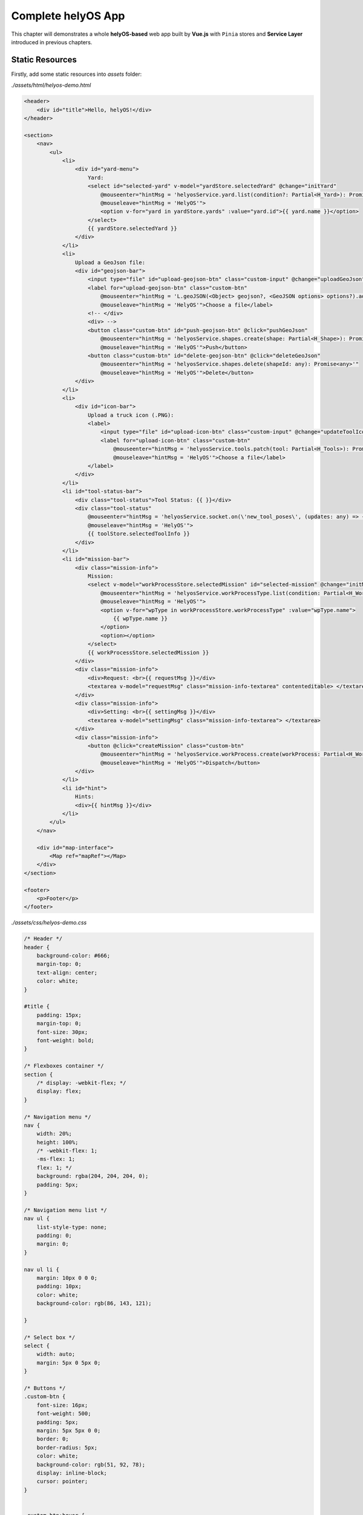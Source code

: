 Complete helyOS App
===================
This chapter will demonstrates a whole **helyOS-based** web app built by **Vue.js** with ``Pinia`` stores and **Service Layer** introduced in previous chapters.

Static Resources
----------------

Firstly, add some static resources into *assets* folder:

*./assets/html/helyos-demo.html*

.. code:: 

    <header>
        <div id="title">Hello, helyOS!</div>
    </header>

    <section>
        <nav>
            <ul>
                <li>
                    <div id="yard-menu">
                        Yard:
                        <select id="selected-yard" v-model="yardStore.selectedYard" @change="initYard"
                            @mouseenter="hintMsg = 'helyosService.yard.list(condition?: Partial<H_Yard>): Promise<H_Yard[]>'"
                            @mouseleave="hintMsg = 'HelyOS'">
                            <option v-for="yard in yardStore.yards" :value="yard.id">{{ yard.name }}</option>
                        </select>
                        {{ yardStore.selectedYard }}
                    </div>
                </li>
                <li>
                    Upload a GeoJson file:
                    <div id="geojson-bar">
                        <input type="file" id="upload-geojson-btn" class="custom-input" @change="uploadGeoJson">
                        <label for="upload-geojson-btn" class="custom-btn"
                            @mouseenter="hintMsg = 'L.geoJSON(<Object> geojson?, <GeoJSON options> options?).addTo(map)'"
                            @mouseleave="hintMsg = 'HelyOS'">Choose a file</label>
                        <!-- </div>
                        <div> -->
                        <button class="custom-btn" id="push-geojson-btn" @click="pushGeoJson"
                            @mouseenter="hintMsg = 'helyosService.shapes.create(shape: Partial<H_Shape>): Promise<any>'"
                            @mouseleave="hintMsg = 'HelyOS'">Push</button>
                        <button class="custom-btn" id="delete-geojson-btn" @click="deleteGeoJson"
                            @mouseenter="hintMsg = 'helyosService.shapes.delete(shapeId: any): Promise<any>'"
                            @mouseleave="hintMsg = 'HelyOS'">Delete</button>
                    </div>
                </li>
                <li>
                    <div id="icon-bar">
                        Upload a truck icon (.PNG):
                        <label>
                            <input type="file" id="upload-icon-btn" class="custom-input" @change="updateToolIcon">
                            <label for="upload-icon-btn" class="custom-btn"
                                @mouseenter="hintMsg = 'helyosService.tools.patch(tool: Partial<H_Tools>): Promise<any>'"
                                @mouseleave="hintMsg = 'HelyOS'">Choose a file</label>
                        </label>
                    </div>
                </li>
                <li id="tool-status-bar">
                    <div class="tool-status">Tool Status: {{ }}</div>
                    <div class="tool-status"
                        @mouseenter="hintMsg = 'helyosService.socket.on(\'new_tool_poses\', (updates: any) => { console.log(updates); }'"
                        @mouseleave="hintMsg = 'HelyOS'">
                        {{ toolStore.selectedToolInfo }}
                    </div>
                </li>
                <li id="mission-bar">
                    <div class="mission-info">
                        Mission:
                        <select v-model="workProcessStore.selectedMission" id="selected-mission" @change="initMission"
                            @mouseenter="hintMsg = 'helyosService.workProcessType.list(condition: Partial<H_WorkProcessType>): Promise<any>'"
                            @mouseleave="hintMsg = 'HelyOS'">
                            <option v-for="wpType in workProcessStore.workProcessType" :value="wpType.name">
                                {{ wpType.name }}
                            </option>
                            <option></option>
                        </select>
                        {{ workProcessStore.selectedMission }}
                    </div>
                    <div class="mission-info">
                        <div>Request: <br>{{ requestMsg }}</div>
                        <textarea v-model="requestMsg" class="mission-info-textarea" contenteditable> </textarea>
                    </div>
                    <div class="mission-info">
                        <div>Setting: <br>{{ settingMsg }}</div>
                        <textarea v-model="settingMsg" class="mission-info-textarea"> </textarea>
                    </div>
                    <div class="mission-info">
                        <button @click="createMission" class="custom-btn"
                            @mouseenter="hintMsg = 'helyosService.workProcess.create(workProcess: Partial<H_WorkProcess>): Promise<any>'"
                            @mouseleave="hintMsg = 'HelyOS'">Dispatch</button>
                    </div>
                </li>
                <li id="hint">
                    Hints:
                    <div>{{ hintMsg }}</div>
                </li>
            </ul>
        </nav>

        <div id="map-interface">
            <Map ref="mapRef"></Map>
        </div>
    </section>

    <footer>
        <p>Footer</p>
    </footer>

*./assets/css/helyos-demo.css*

.. code:: css

    /* Header */
    header {
        background-color: #666;
        margin-top: 0;
        text-align: center;
        color: white;
    }

    #title {
        padding: 15px;
        margin-top: 0;
        font-size: 30px;
        font-weight: bold;
    }

    /* Flexboxes container */
    section {
        /* display: -webkit-flex; */
        display: flex;
    }

    /* Navigation menu */
    nav {
        width: 20%;
        height: 100%;
        /* -webkit-flex: 1;
        -ms-flex: 1;
        flex: 1; */
        background: rgba(204, 204, 204, 0);
        padding: 5px;
    }

    /* Navigation menu list */
    nav ul {
        list-style-type: none;
        padding: 0;
        margin: 0;
    }

    nav ul li {
        margin: 10px 0 0 0;
        padding: 10px;
        color: white;
        background-color: rgb(86, 143, 121);

    }

    /* Select box */
    select {
        width: auto;
        margin: 5px 0 5px 0;
    }

    /* Buttons */
    .custom-btn {
        font-size: 16px;
        font-weight: 500;
        padding: 5px;
        margin: 5px 5px 0 0;
        border: 0;
        border-radius: 5px;
        color: white;
        background-color: rgb(51, 92, 78);
        display: inline-block;
        cursor: pointer;
    }


    .custom-btn:hover {
        background-color: rgb(245, 86, 12);
    }

    .custom-input {
        width: 0.1px;
        height: 0.1px;
        opacity: 0;
        overflow: hidden;
        position: absolute;
        z-index: -1;
    }

    /* Tool status information panel */
    .tool-status {
        margin: 5px;
        line-height: 1.5;
    }


    /* Mission dialogue */
    .mission-info {
        word-wrap: break-word;
        margin: 5px;
    }

    .mission-info-textarea {
        margin-top: 5px;
        height: 60px;
        width: 100%;
    }

    /* Hint */
    .hint {
        display: block;
    }

    /* Right volume */
    #map-interface {
        /* -webkit-flex: 3;
        -ms-flex: 3;
        flex: 3; */
        width: 80%;
        height: 90vh;
        /* background-color: rgb(63, 64, 65); */
        padding: 0px;
    }

    /* Footer */
    footer {
        background-color: #777;
        padding: 5px;
        text-align: center;
        color: white;
    }

helyOS Interface
----------------

To initialize the connection and data fetching, you have to improve *Login.vue* a bit, which was built in :ref:`Web Interface and Routing<WebInterfaceAndRouting>` before.

Make sure to initialize helyOS connection and data fetching after login token confirmed.

*./components/Login.vue*

.. code::

    <template>
        <div class="login-form">
            <h1>Welcome to helyOS hello-world application</h1>
            <div>Username:
                <input type="text" v-model="loginForm.username" placeholder="user name" />
            </div>
            <div>Password:
                <input type="password" v-model="loginForm.password" placeholder="password" />
            </div>
            <button @click="login">Login</button>
        </div>
    </template>

    <script setup lang="ts">
    import { ref } from 'vue'
    import { useUserStore, type User } from '@/stores/user-store';
    import { useRouter } from 'vue-router'
    import * as HS from '@/services/helyos-service';

    // define loginForm
    const loginForm = ref({
        username: '',
        password: '',
        token: ''
    } as User);

    // define userStore
    const userStore = useUserStore();
    // define router
    const router = useRouter();

    // login
    const login = async () => {

        // login into helyOS and get the helyOS Token
        const helyosToken = await HS.helyosLogin(loginForm.value.username, loginForm.value.password);
        console.log("tk", helyosToken);

        // login in successfully
        if (helyosToken) {
            loginForm.value.token = helyosToken;
            // store user information
            userStore.setUser(loginForm.value);

            // initialize helyOS connection and data fetching
            const connected = await HS.helyosConnect();
            console.log(connected);

            // routing to next page
            router.push({
                name: "demo",
            })
        } else {
            alert("Incorrect username or password!")
        }
    }

    defineExpose({
        login,
    })

    </script>

    <style scoped>
    .login-form {
        background-color: lightgray;
        margin: auto;
        width: 50%;
        border: 3px solid green;
        padding: 10px;
        text-align: center;
        /* padding: 20%; */
    }

    .login-form input {
        margin: 10px;
    }

    .login-form button {
        margin: 10px;
    }
    </style>


Then, the browser will route to another component *Helyos.vue*, which is the main helyOS interface:

*./components/Helyos.vue*

.. code:: html

    <template src="./../assets/html/helyos-demo.html"></template>  
    <style src="./../assets/css/helyos-demo.css"></style>

    <script setup lang="ts">
    import { onMounted, ref, watch } from 'vue'
    import Map from "./LeafletMap.vue";
    import * as HS from '@/services/helyos-service';
    import { useYardStore } from '@/stores/yard-store';
    import { useUserStore } from '@/stores/user-store';
    import { useShapeStore } from '@/stores/shape-store';
    import { useToolStore } from '@/stores/tool-store';
    import { useWorkProcessStore } from '@/stores/work-process-store';
    import { useLeafletMapStore } from '@/stores/leaflet-map-store';

    const mapStore = useLeafletMapStore(); // leaflet map store
    const mapRef = ref(mapStore.leafletMap); // reactive variable of leaflet map

    const userStore = useUserStore(); // helyos user store
    const yardStore = useYardStore(); // helyos yards Store
    const shapeStore = useShapeStore();// helyos shapes store
    const toolStore = useToolStore(); // helyos tools store
    const workProcessStore = useWorkProcessStore(); // helyos work process store

    const hintMsg = ref("Welcome to HelyOS");

    // initialize yard
    const initYard = () => {
        console.log("Initiate yard", yardStore.selectedYard);
        // set new map view of current yard
        const currentYard = yardStore.getCurrentYard();
        const originLatLon = {
            lat: currentYard[0].lat,
            lon: currentYard[0].lon
        }
        mapRef.value.updateMap(originLatLon.lat, originLatLon.lon);

        // display shapes of current yard from shape store
        initShapes();

        // display tools of current yard from tool store
        initTools();
    }

    // initialize tools layer
    const initTools = () => {
        console.log(yardStore.selectedYard);

        const tools = toolStore.filterToolByYard(yardStore.selectedYard);
        console.log("tools in current yard", tools);
        tools.forEach((tool) => {
            mapRef.value.toolMarker(tool);
        })
    }

    // watch tool status
    const unwatch = watch(
        () => toolStore.ifSubscription,
        (ifSubscription) => {
            // console.log("watching", ifsubscription);
            if (ifSubscription && yardStore.selectedYard) {

                toolStore.tools.forEach((tool) => {

                    if ('marker' in tool) {
                        const toolPose = {
                            lat: tool.y,
                            lng: tool.x
                        }
                        mapRef.value.updateMarkerLatLng(tool, toolPose);
                    }

                    if (toolStore.selectedTool) {
                        toolStore.updateSelectedTool();
                    }
                })
            }
            toolStore.ifSubscription = 0;
        },
        { deep: true }
    )

    // upload a image file as truck icon
    const updateToolIcon = (ev: any) => {
        console.log("upload icon");

        // read png file
        const PNGFile = ev.target.files[0];

        // check if file is a .geojson or .json format
        const checkPNGFile = PNGFile.name.split(".").pop();
        if (checkPNGFile === "png" || checkPNGFile === "PNG") {
            // read json file as text
            const reader = new FileReader();
            reader.readAsDataURL(PNGFile);
            reader.onload = (file) => {
                // console.log(tool);
                const iconURL = file.target?.result as string;
                toolStore.patchToolIcon(iconURL);
                initYard();
            }
        } else {
            alert("Wrong file format! Please upload png format.")
        }
    }

    // initialize shapes layer
    const initShapes = () => {
        // get shapes from shape store
        const shapes = shapeStore.filterShapeByYard(yardStore.selectedYard);
        // if (yardStore.selectedYard === "4") { // geojson format shapes
        console.log("shapes in current yard", shapes);

        shapes.forEach((shape) => {
            mapRef.value.geoJsonDisplay(shape.data);
        })

        // clear temporary geojson object
        geoJsonObj.value = undefined;
    }

    // upload GeoJSON file and display objects on the map
    const geoJsonObj = ref(); // geojson object container
    const uploadGeoJson = (ev: any) => {
        console.log("upload geojson");

        // read json file
        const jsonFile = ev.target.files[0];

        // check if file is a .geojson or .json format
        const checkJsonFile = jsonFile.name.split(".").pop();
        if (checkJsonFile === "json" || checkJsonFile === "geojson") {

            // read json file as text
            const reader = new FileReader();
            reader.readAsText(jsonFile);
            reader.onload = (file) => {
                // convert text to json object
                geoJsonObj.value = JSON.parse(file.target?.result); // FeatureCollection from geojson/json file 
                // display geojson object
                mapRef.value.geoJsonDisplay(geoJsonObj.value);
            }

        } else {
            alert("Wrong file format!")
        }
    }

    // push uploaded GeoJSON data to helyos database
    const pushGeoJson = async() => {
        if (geoJsonObj.value) {
            const newShape = {
                yardId: yardStore.selectedYard,
                isObstacle: true,
                type: "obstacle",
                // dataFormat: "GeoJSON",
                data: geoJsonObj.value
            }
            console.log(newShape);
            shapeStore.pushShape(newShape);
        } else {
            alert("Push failed: please upload geojson file firstly.");
        }
    }

    // delete all shapes of current yard
    const deleteGeoJson = () => {
        shapeStore.deleteShapesByYard(yardStore.selectedYard);
        initYard();
    }

    // create a new mission dispatch it via workProcess store
    const settingMsg = ref("{}");
    const requestMsg = ref("{}");
    const initMission = () => {
        console.log("mission", workProcessStore.selectedMission); // workProcessType.name
        switch (workProcessStore.selectedMission) {
            case "driving":
                requestMsg.value = "{\"results\": [{\"tool_id\": 1, \"result\": { \"destination\": [13.745160624591588, 51.049490378619204]}}]}";
                break;
            default:
                requestMsg.value = "{}";
        }
    }

    // dispatch the mission
    const createMission = () => {
        console.log("mission", workProcessStore.selectedMission); // workProcessType.name
        console.log("request", requestMsg.value);
        console.log("setting", settingMsg.value);

        if (toolStore.selectedTool) {
            workProcessStore.dispatchMission(Number(toolStore.selectedTool.id), yardStore.selectedYard, requestMsg.value, settingMsg.value);
        } else {
            alert("Please select a tool firstly!")
        }

    }


    onMounted(() => {
        setTimeout(() => {
            initYard();
        }, 1000)
    })

    </script>


helyOS Hello World
------------------

Congratulations! This is the end of this tutorial. If you follow this whole tutorial and everything works well, you will get a helyOS-based web app like the following 
figure shown.

.. figure:: ./img/helyos_demo.png
    :align: center
    :width: 500pt

    helyOS hello world app

The complete hello helyOS project can be accessed by `helyOS hello world <https://github.com/FraunhoferIVI/helyos-frontend-example>`_.